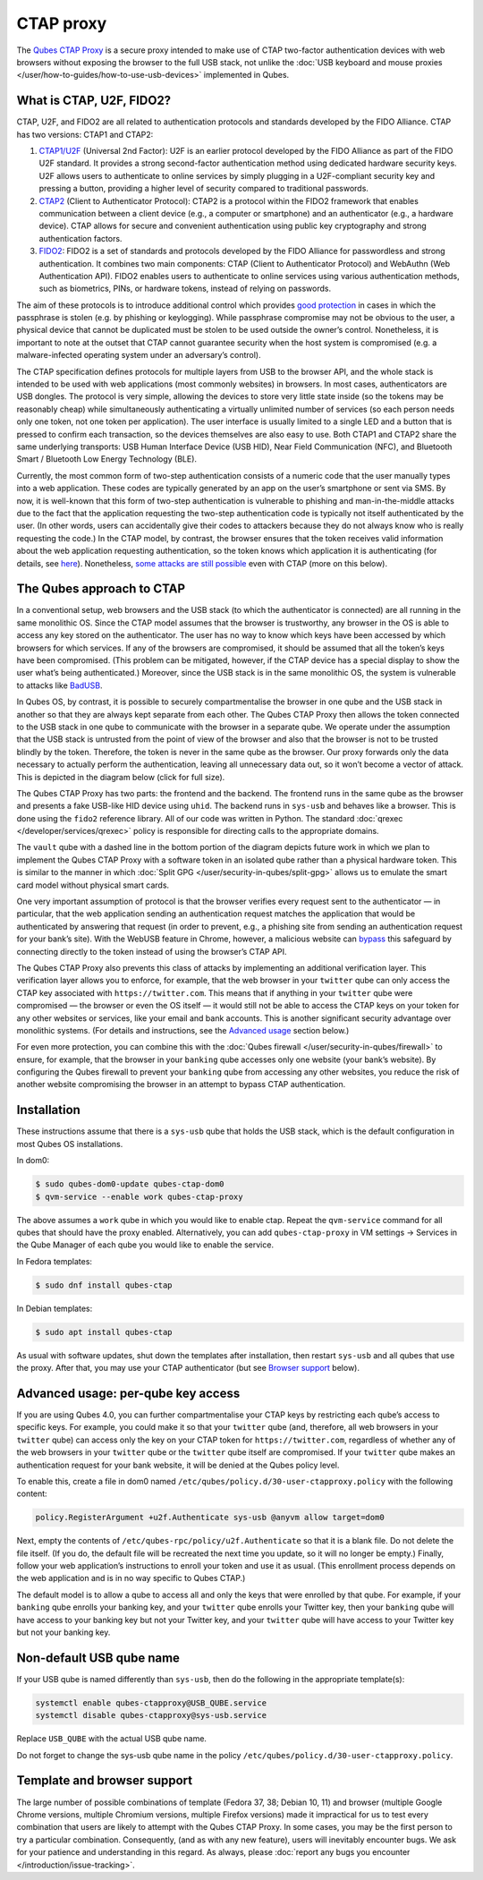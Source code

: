 ==========
CTAP proxy
==========


The `Qubes CTAP Proxy <https://github.com/QubesOS/qubes-app-u2f>`__ is a
secure proxy intended to make use of CTAP two-factor authentication
devices with web browsers without exposing the browser to the full USB
stack, not unlike the :doc:`USB keyboard and mouse proxies </user/how-to-guides/how-to-use-usb-devices>`
implemented in Qubes.

What is CTAP, U2F, FIDO2?
-------------------------


CTAP, U2F, and FIDO2 are all related to authentication protocols and
standards developed by the FIDO Alliance. CTAP has two versions: CTAP1
and CTAP2:

1. `CTAP1/U2F <https://en.wikipedia.org/wiki/Universal_2nd_Factor>`__
   (Universal 2nd Factor): U2F is an earlier protocol developed by the
   FIDO Alliance as part of the FIDO U2F standard. It provides a strong
   second-factor authentication method using dedicated hardware security
   keys. U2F allows users to authenticate to online services by simply
   plugging in a U2F-compliant security key and pressing a button,
   providing a higher level of security compared to traditional
   passwords.

2. `CTAP2 <https://en.wikipedia.org/wiki/Client_to_Authenticator_Protocol>`__
   (Client to Authenticator Protocol): CTAP2 is a protocol within the
   FIDO2 framework that enables communication between a client device
   (e.g., a computer or smartphone) and an authenticator (e.g., a
   hardware device). CTAP allows for secure and convenient
   authentication using public key cryptography and strong
   authentication factors.

3. `FIDO2 <https://en.wikipedia.org/wiki/FIDO_Alliance>`__: FIDO2 is a
   set of standards and protocols developed by the FIDO Alliance for
   passwordless and strong authentication. It combines two main
   components: CTAP (Client to Authenticator Protocol) and WebAuthn (Web
   Authentication API). FIDO2 enables users to authenticate to online
   services using various authentication methods, such as biometrics,
   PINs, or hardware tokens, instead of relying on passwords.



The aim of these protocols is to introduce additional control which
provides `good protection <https://krebsonsecurity.com/2018/07/google-security-keys-neutralized-employee-phishing/>`__
in cases in which the passphrase is stolen (e.g. by phishing or
keylogging). While passphrase compromise may not be obvious to the user,
a physical device that cannot be duplicated must be stolen to be used
outside the owner’s control. Nonetheless, it is important to note at the
outset that CTAP cannot guarantee security when the host system is
compromised (e.g. a malware-infected operating system under an
adversary’s control).

The CTAP specification defines protocols for multiple layers from USB to
the browser API, and the whole stack is intended to be used with web
applications (most commonly websites) in browsers. In most cases,
authenticators are USB dongles. The protocol is very simple, allowing
the devices to store very little state inside (so the tokens may be
reasonably cheap) while simultaneously authenticating a virtually
unlimited number of services (so each person needs only one token, not
one token per application). The user interface is usually limited to a
single LED and a button that is pressed to confirm each transaction, so
the devices themselves are also easy to use. Both CTAP1 and CTAP2 share
the same underlying transports: USB Human Interface Device (USB HID),
Near Field Communication (NFC), and Bluetooth Smart / Bluetooth Low
Energy Technology (BLE).

Currently, the most common form of two-step authentication consists of a
numeric code that the user manually types into a web application. These
codes are typically generated by an app on the user’s smartphone or sent
via SMS. By now, it is well-known that this form of two-step
authentication is vulnerable to phishing and man-in-the-middle attacks
due to the fact that the application requesting the two-step
authentication code is typically not itself authenticated by the user.
(In other words, users can accidentally give their codes to attackers
because they do not always know who is really requesting the code.) In
the CTAP model, by contrast, the browser ensures that the token receives
valid information about the web application requesting authentication,
so the token knows which application it is authenticating (for details,
see
`here <https://fidoalliance.org/specs/fido-u2f-v1.2-ps-20170411/fido-u2f-overview-v1.2-ps-20170411.html#site-specific-public-private-key-pairs>`__).
Nonetheless, `some attacks are still possible <https://www.wired.com/story/chrome-yubikey-phishing-webusb/>`__
even with CTAP (more on this below).

The Qubes approach to CTAP
--------------------------


In a conventional setup, web browsers and the USB stack (to which the
authenticator is connected) are all running in the same monolithic OS.
Since the CTAP model assumes that the browser is trustworthy, any
browser in the OS is able to access any key stored on the authenticator.
The user has no way to know which keys have been accessed by which
browsers for which services. If any of the browsers are compromised, it
should be assumed that all the token’s keys have been compromised. (This
problem can be mitigated, however, if the CTAP device has a special
display to show the user what’s being authenticated.) Moreover, since
the USB stack is in the same monolithic OS, the system is vulnerable to
attacks like
`BadUSB <https://www.blackhat.com/us-14/briefings.html#badusb-on-accessories-that-turn-evil>`__.

In Qubes OS, by contrast, it is possible to securely compartmentalise
the browser in one qube and the USB stack in another so that they are
always kept separate from each other. The Qubes CTAP Proxy then allows
the token connected to the USB stack in one qube to communicate with the
browser in a separate qube. We operate under the assumption that the USB
stack is untrusted from the point of view of the browser and also that
the browser is not to be trusted blindly by the token. Therefore, the
token is never in the same qube as the browser. Our proxy forwards only
the data necessary to actually perform the authentication, leaving all
unnecessary data out, so it won’t become a vector of attack. This is
depicted in the diagram below (click for full size).

|Qubes CTAP Proxy diagram|

The Qubes CTAP Proxy has two parts: the frontend and the backend. The
frontend runs in the same qube as the browser and presents a fake
USB-like HID device using ``uhid``. The backend runs in ``sys-usb`` and
behaves like a browser. This is done using the ``fido2`` reference
library. All of our code was written in Python. The standard
:doc:`qrexec </developer/services/qrexec>` policy is responsible for directing calls to
the appropriate domains.

The ``vault`` qube with a dashed line in the bottom portion of the
diagram depicts future work in which we plan to implement the Qubes CTAP
Proxy with a software token in an isolated qube rather than a physical
hardware token. This is similar to the manner in which :doc:`Split GPG </user/security-in-qubes/split-gpg>` allows us to emulate the smart card model
without physical smart cards.

One very important assumption of protocol is that the browser verifies
every request sent to the authenticator — in particular, that the web
application sending an authentication request matches the application
that would be authenticated by answering that request (in order to
prevent, e.g., a phishing site from sending an authentication request
for your bank’s site). With the WebUSB feature in Chrome, however, a
malicious website can
`bypass <https://www.wired.com/story/chrome-yubikey-phishing-webusb/>`__
this safeguard by connecting directly to the token instead of using the
browser’s CTAP API.

The Qubes CTAP Proxy also prevents this class of attacks by implementing
an additional verification layer. This verification layer allows you to
enforce, for example, that the web browser in your ``twitter`` qube can
only access the CTAP key associated with ``https://twitter.com``. This
means that if anything in your ``twitter`` qube were compromised — the
browser or even the OS itself — it would still not be able to access the
CTAP keys on your token for any other websites or services, like your
email and bank accounts. This is another significant security advantage
over monolithic systems. (For details and instructions, see the
`Advanced usage <#advanced-usage-per-qube-key-access>`__ section below.)

For even more protection, you can combine this with the :doc:`Qubes firewall </user/security-in-qubes/firewall>` to ensure, for example, that the browser in
your ``banking`` qube accesses only one website (your bank’s website).
By configuring the Qubes firewall to prevent your ``banking`` qube from
accessing any other websites, you reduce the risk of another website
compromising the browser in an attempt to bypass CTAP authentication.

Installation
------------


These instructions assume that there is a ``sys-usb`` qube that holds
the USB stack, which is the default configuration in most Qubes OS
installations.

In dom0:

.. code:: bash

      $ sudo qubes-dom0-update qubes-ctap-dom0
      $ qvm-service --enable work qubes-ctap-proxy



The above assumes a ``work`` qube in which you would like to enable
ctap. Repeat the ``qvm-service`` command for all qubes that should have
the proxy enabled. Alternatively, you can add ``qubes-ctap-proxy`` in VM
settings -> Services in the Qube Manager of each qube you would like to
enable the service.

In Fedora templates:

.. code:: bash

      $ sudo dnf install qubes-ctap



In Debian templates:

.. code:: bash

      $ sudo apt install qubes-ctap



As usual with software updates, shut down the templates after
installation, then restart ``sys-usb`` and all qubes that use the proxy.
After that, you may use your CTAP authenticator (but see `Browser support <#template-and-browser-support>`__ below).

Advanced usage: per-qube key access
-----------------------------------


If you are using Qubes 4.0, you can further compartmentalise your CTAP
keys by restricting each qube’s access to specific keys. For example,
you could make it so that your ``twitter`` qube (and, therefore, all web
browsers in your ``twitter`` qube) can access only the key on your CTAP
token for ``https://twitter.com``, regardless of whether any of the web
browsers in your ``twitter`` qube or the ``twitter`` qube itself are
compromised. If your ``twitter`` qube makes an authentication request
for your bank website, it will be denied at the Qubes policy level.

To enable this, create a file in dom0 named
``/etc/qubes/policy.d/30-user-ctapproxy.policy`` with the following
content:

.. code:: bash

      policy.RegisterArgument +u2f.Authenticate sys-usb @anyvm allow target=dom0



Next, empty the contents of ``/etc/qubes-rpc/policy/u2f.Authenticate``
so that it is a blank file. Do not delete the file itself. (If you do,
the default file will be recreated the next time you update, so it will
no longer be empty.) Finally, follow your web application’s instructions
to enroll your token and use it as usual. (This enrollment process
depends on the web application and is in no way specific to Qubes CTAP.)

The default model is to allow a qube to access all and only the keys
that were enrolled by that qube. For example, if your ``banking`` qube
enrolls your banking key, and your ``twitter`` qube enrolls your Twitter
key, then your ``banking`` qube will have access to your banking key but
not your Twitter key, and your ``twitter`` qube will have access to your
Twitter key but not your banking key.

Non-default USB qube name
-------------------------


If your USB qube is named differently than ``sys-usb``, then do the
following in the appropriate template(s):

.. code:: bash

      systemctl enable qubes-ctapproxy@USB_QUBE.service
      systemctl disable qubes-ctapproxy@sys-usb.service



Replace ``USB_QUBE`` with the actual USB qube name.

Do not forget to change the sys-usb qube name in the policy
``/etc/qubes/policy.d/30-user-ctapproxy.policy``.

Template and browser support
----------------------------


The large number of possible combinations of template (Fedora 37, 38;
Debian 10, 11) and browser (multiple Google Chrome versions, multiple
Chromium versions, multiple Firefox versions) made it impractical for us
to test every combination that users are likely to attempt with the
Qubes CTAP Proxy. In some cases, you may be the first person to try a
particular combination. Consequently, (and as with any new feature),
users will inevitably encounter bugs. We ask for your patience and
understanding in this regard. As always, please :doc:`report any bugs you encounter </introduction/issue-tracking>`.

.. |Qubes CTAP Proxy diagram| image:: /attachment/doc/ctap.svg
   
